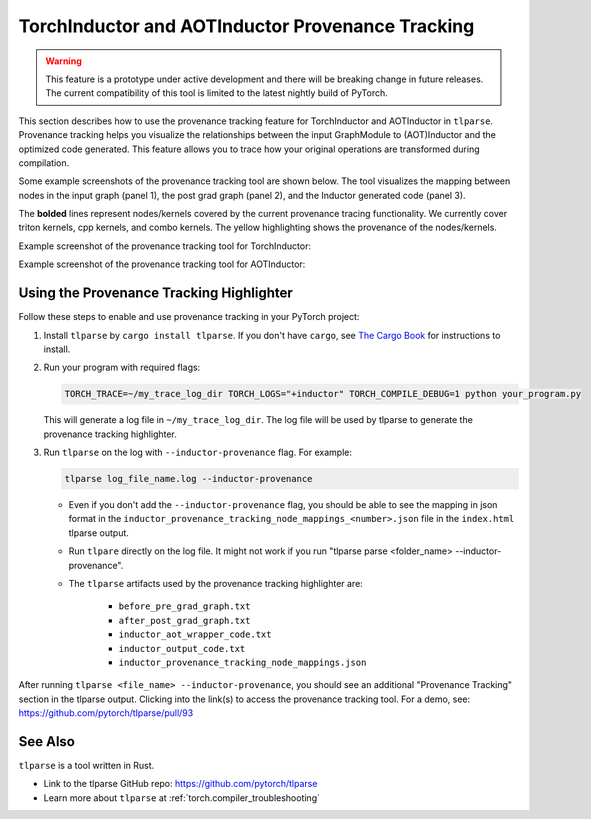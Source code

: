 .. _torchinductor-provenance:

TorchInductor and AOTInductor Provenance Tracking
=================================================

.. warning::
    This feature is a prototype under active development and there will be
    breaking change in future releases.
    The current compatibility of this tool is limited to the latest nightly build of PyTorch.


This section describes how to use the provenance tracking feature for TorchInductor and AOTInductor in ``tlparse``.
Provenance tracking helps you visualize the relationships between the input GraphModule to (AOT)Inductor and the optimized code generated. This feature allows you to trace how your original operations are transformed during compilation.

Some example screenshots of the provenance tracking tool are shown below.
The tool visualizes the mapping between nodes in the input graph (panel 1), the post grad graph (panel 2), and the Inductor generated code (panel 3).

The **bolded** lines represent nodes/kernels covered by the current provenance tracing functionality.
We currently cover triton kernels, cpp kernels, and combo kernels.
The yellow highlighting shows the provenance of the nodes/kernels.


Example screenshot of the provenance tracking tool for TorchInductor:
 .. image:: _static/img/inductor_provenance/provenance_jit_inductor.png

Example screenshot of the provenance tracking tool for AOTInductor:
 .. image:: _static/img/inductor_provenance/provenance_aot_inductor.png


Using the Provenance Tracking Highlighter
~~~~~~~~~~~~~~~~~~~~~~~~~~~~~~~~~~~~~~~~~~~~

Follow these steps to enable and use provenance tracking in your PyTorch project:

1. Install ``tlparse`` by ``cargo install tlparse``. If you don't have ``cargo``, see `The Cargo Book <https://doc.rust-lang.org/cargo/getting-started/installation.html>`__ for instructions to install.
2. Run your program with required flags:

   .. code-block:: bash

     TORCH_TRACE=~/my_trace_log_dir TORCH_LOGS="+inductor" TORCH_COMPILE_DEBUG=1 python your_program.py

   This will generate a log file in ``~/my_trace_log_dir``. The log file will be used by tlparse to generate the provenance tracking highlighter.
3. Run ``tlparse`` on the log with ``--inductor-provenance`` flag. For example:

   .. code-block:: bash

      tlparse log_file_name.log --inductor-provenance

   - Even if you don't add the ``--inductor-provenance`` flag, you should be able to see the mapping in json format in the ``inductor_provenance_tracking_node_mappings_<number>.json`` file in the ``index.html`` tlparse output.
   - Run ``tlpare`` directly on the log file. It might not work if you run "tlparse parse <folder_name>  --inductor-provenance".
   - The ``tlparse`` artifacts used by the provenance tracking highlighter are:

      * ``before_pre_grad_graph.txt``
      * ``after_post_grad_graph.txt``
      * ``inductor_aot_wrapper_code.txt``
      * ``inductor_output_code.txt``
      * ``inductor_provenance_tracking_node_mappings.json``

After running ``tlparse <file_name> --inductor-provenance``, you should see an additional "Provenance Tracking" section in the tlparse output. Clicking into the link(s) to access the provenance tracking tool.
For a demo, see: https://github.com/pytorch/tlparse/pull/93

 .. image:: _static/img/inductor_provenance/index.png


See Also
~~~~~~~~~~~~~~~~~~~~~~~~~~~~~~

``tlparse`` is a tool written in Rust.

- Link to the tlparse GitHub repo: https://github.com/pytorch/tlparse
- Learn more about ``tlparse`` at :ref:`torch.compiler_troubleshooting`
